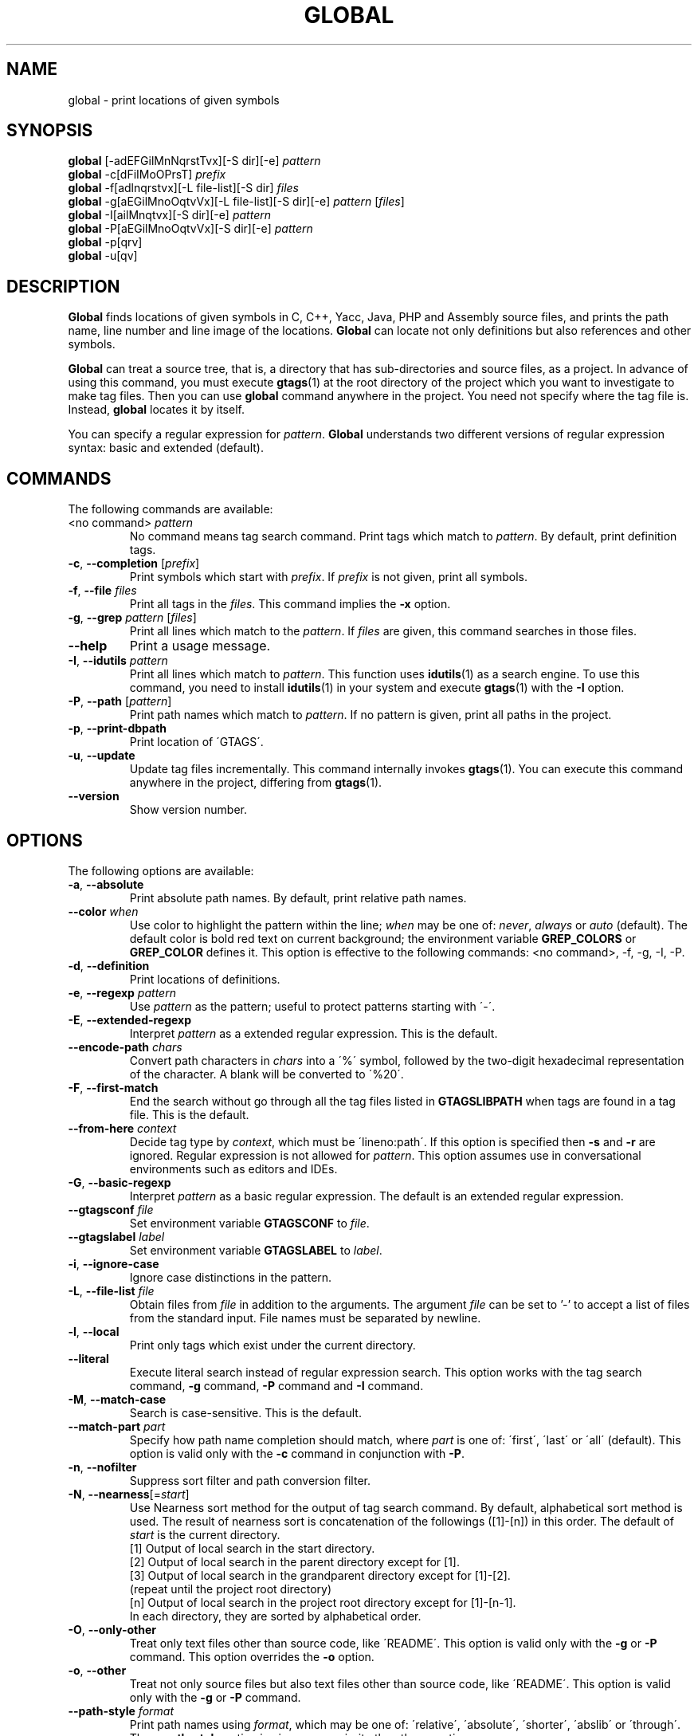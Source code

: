 .\" This file is generated automatically by convert.pl from global/manual.in.
.TH GLOBAL 1 "May 2015" "GNU Project"
.SH NAME
global \- print locations of given symbols
.SH SYNOPSIS
\fBglobal\fP [-adEFGilMnNqrstTvx][-S dir][-e] \fIpattern\fP
.br
\fBglobal\fP -c[dFiIMoOPrsT] \fIprefix\fP
.br
\fBglobal\fP -f[adlnqrstvx][-L file-list][-S dir] \fIfiles\fP
.br
\fBglobal\fP -g[aEGilMnoOqtvVx][-L file-list][-S dir][-e] \fIpattern\fP [\fIfiles\fP]
.br
\fBglobal\fP -I[ailMnqtvx][-S dir][-e] \fIpattern\fP
.br
\fBglobal\fP -P[aEGilMnoOqtvVx][-S dir][-e] \fIpattern\fP
.br
\fBglobal\fP -p[qrv]
.br
\fBglobal\fP -u[qv]
.br
.SH DESCRIPTION
\fBGlobal\fP finds locations of given symbols
in C, C++, Yacc, Java, PHP and Assembly source files,
and prints the path name, line number and line image of the locations.
\fBGlobal\fP can locate not only definitions but also references
and other symbols.
.PP
\fBGlobal\fP can treat a source tree, that is, a directory that has
sub-directories and source files, as a project.
In advance of using this command, you must execute \fBgtags\fP(1)
at the root directory of the project which you want to investigate
to make tag files.
Then you can use \fBglobal\fP command anywhere in the project.
You need not specify where the tag file is.
Instead, \fBglobal\fP locates it by itself.
.PP
You can specify a regular expression for \fIpattern\fP.
\fBGlobal\fP understands two different versions of regular expression
syntax: basic and extended (default).
.SH COMMANDS
The following commands are available:
.PP
.TP
<no command> \fIpattern\fP
No command means tag search command.
Print tags which match to \fIpattern\fP.
By default, print definition tags.
.TP
\fB-c\fP, \fB--completion\fP [\fIprefix\fP]
Print symbols which start with \fIprefix\fP.
If \fIprefix\fP is not given, print all symbols.
.TP
\fB-f\fP, \fB--file\fP \fIfiles\fP
Print all tags in the \fIfiles\fP.
This command implies the \fB-x\fP option.
.TP
\fB-g\fP, \fB--grep\fP \fIpattern\fP [\fIfiles\fP]
Print all lines which match to the \fIpattern\fP.
If \fIfiles\fP are given, this command searches in those files.
.TP
\fB--help\fP
Print a usage message.
.TP
\fB-I\fP, \fB--idutils\fP \fIpattern\fP
Print all lines which match to \fIpattern\fP.
This function uses \fBidutils\fP(1) as a search engine.
To use this command, you need to install \fBidutils\fP(1)
in your system and execute \fBgtags\fP(1) with the \fB-I\fP option.
.TP
\fB-P\fP, \fB--path\fP [\fIpattern\fP]
Print path names which match to \fIpattern\fP.
If no pattern is given, print all paths in the project.
.TP
\fB-p\fP, \fB--print-dbpath\fP
Print location of \'GTAGS\'.
.TP
\fB-u\fP, \fB--update\fP
Update tag files incrementally.
This command internally invokes \fBgtags\fP(1).
You can execute this command anywhere in the project,
differing from \fBgtags\fP(1).
.TP
\fB--version\fP
Show version number.
.SH OPTIONS
The following options are available:
.PP
.TP
\fB-a\fP, \fB--absolute\fP
Print absolute path names. By default, print relative path names.
.TP
\fB--color\fP \fIwhen\fP
Use color to highlight the pattern within the line; \fIwhen\fP may be one of:
\fInever\fP, \fIalways\fP or \fIauto\fP (default).
The default color is bold red text on current background; the environment
variable \fBGREP_COLORS\fP or \fBGREP_COLOR\fP defines it.
This option is effective to the following commands:
<no command>, -f, -g, -I, -P.
.TP
\fB-d\fP, \fB--definition\fP
Print locations of definitions.
.TP
\fB-e\fP, \fB--regexp\fP \fIpattern\fP
Use \fIpattern\fP as the pattern; useful to protect patterns starting with \'-\'.
.TP
\fB-E\fP, \fB--extended-regexp\fP
Interpret \fIpattern\fP as a extended regular expression.
This is the default.
.TP
\fB--encode-path\fP \fIchars\fP
Convert path characters in \fIchars\fP into a \'%\' symbol, followed by the
two-digit hexadecimal representation of the character.
A blank will be converted to \'%20\'.
.TP
\fB-F\fP, \fB--first-match\fP
End the search without go through all the tag files listed in \fBGTAGSLIBPATH\fP
when tags are found in a tag file. This is the default.
.TP
\fB--from-here\fP \fIcontext\fP
Decide tag type by \fIcontext\fP, which must be \'lineno:path\'.
If this option is specified then \fB-s\fP and \fB-r\fP are ignored.
Regular expression is not allowed for \fIpattern\fP.
This option assumes use in conversational environments such as
editors and IDEs.
.TP
\fB-G\fP, \fB--basic-regexp\fP
Interpret \fIpattern\fP as a basic regular expression.
The default is an extended regular expression.
.TP
\fB--gtagsconf\fP \fIfile\fP
Set environment variable \fBGTAGSCONF\fP to \fIfile\fP.
.TP
\fB--gtagslabel\fP \fIlabel\fP
Set environment variable \fBGTAGSLABEL\fP to \fIlabel\fP.
.TP
\fB-i\fP, \fB--ignore-case\fP
Ignore case distinctions in the pattern.
.TP
\fB-L\fP, \fB--file-list\fP \fIfile\fP
Obtain files from \fIfile\fP in addition to the arguments.
The argument \fIfile\fP can be set to '-' to accept a list of files
from the standard input. File names must be separated by newline.
.TP
\fB-l\fP, \fB--local\fP
Print only tags which exist under the current directory.
.TP
\fB--literal\fP
Execute literal search instead of regular expression search.
This option works with the tag search command, \fB-g\fP command, 
\fB-P\fP command and \fB-I\fP command.
.TP
\fB-M\fP, \fB--match-case\fP
Search is case-sensitive. This is the default.
.TP
\fB--match-part \fIpart\fP\fP
Specify how path name completion should match, where \fIpart\fP is one of:
\'first\', \'last\' or \'all\' (default).
This option is valid only with the \fB-c\fP command in conjunction with \fB-P\fP.
.TP
\fB-n\fP, \fB--nofilter\fP
Suppress sort filter and path conversion filter.
.TP
\fB-N\fP, \fB--nearness\fP[=\fIstart\fP]
Use Nearness sort method for the output of tag search command.
By default, alphabetical sort method is used.
The result of nearness sort is concatenation of the followings ([1]-[n])
in this order. The default of \fIstart\fP is the current directory.
.nf
[1] Output of local search in the start directory.
[2] Output of local search in the parent directory except for [1].
[3] Output of local search in the grandparent directory except for [1]-[2].
(repeat until the project root directory)
[n] Output of local search in the project root directory except for [1]-[n-1].
.fi
In each directory, they are sorted by alphabetical order.
.TP
\fB-O\fP, \fB--only-other\fP
Treat only text files other than source code, like \'README\'.
This option is valid only with the \fB-g\fP or \fB-P\fP command.
This option overrides the \fB-o\fP option.
.TP
\fB-o\fP, \fB--other\fP
Treat not only source files but also text files other than source code,
like \'README\'.
This option is valid only with the \fB-g\fP or \fB-P\fP command.
.TP
\fB--path-style\fP \fIformat\fP
Print path names using \fIformat\fP, which may be one of:
\'relative\', \'absolute\', \'shorter\', \'abslib\' or \'through\'.
The \fB--path-style\fP option is given more priority than the \fB-a\fP option.
.TP
\fB--print0\fP
Print each record followed by a null character instead of a newline.
.TP
\fB-q\fP, \fB--quiet\fP
Quiet mode.
.TP
\fB-r\fP, \fB--reference\fP, \fB--rootdir\fP
Print reference tags.
Reference means the reference to a symbol which has definitions.
With the \fB-p\fP option, print the root directory of the project.
.TP
\fB--result\fP \fIformat\fP
Print out using \fIformat\fP, which may be one of:
\'path\' (default), \'ctags\', \'ctags-x\', \'grep\' or \'cscope\'.
The \fB--result=ctags\fP and \fB--result=ctags-x\fP options are
equivalent to the \fB-t\fP and \fB-x\fP options respectively.
The \fB--result\fP option is given more priority than the \fB-t\fP and \fB-x\fP options.
.TP
\fB--single-update\fP \fIfile\fP
Update tag files using \fBgtags\fP(1) with the \fB--single-update\fP option.
It is considered that \fIfile\fP was added, updated or deleted,
and there is no change in other files.
This option implies the \fB-u\fP option.
.TP
\fB-s\fP, \fB--symbol\fP
Print other symbol tags.
Other symbol means the reference to a symbol which has no definition.
.TP
\fB-S\fP, \fB--scope\fP \fIdir\fP
Print only tags which exist under \fIdir\fP directory.
It is similar to the \fB-l\fP option, but you need not change directory.
.TP
\fB-T\fP, \fB--through\fP
Go through all the tag files listed in \fBGTAGSLIBPATH\fP.
By default, stop searching when tag is found.
This option is ignored when either \fB-s\fP, \fB-r\fP
or \fB-l\fP option is specified.
.TP
\fB-t\fP, \fB--tags\fP
Use standard ctags format.
.TP
\fB-V\fP, \fB--invert-match\fP
Invert the sense of matching, to select non-matching lines.
This option is valid only with the \fB-g\fP or \fB-P\fP commands.
.TP
\fB-v\fP, \fB--verbose\fP
Verbose mode.
.TP
\fB-x\fP, \fB--cxref\fP
Use standard ctags cxref (with \fB-x\fP) format.
.SH EXAMPLES
.nf
$ ls -F
Makefile      src/    lib/
$ gtags
$ ls G*
GPATH   GRTAGS  GTAGS
$ global main
src/main.c
$ (cd src; global main)
main.c
$ global -x main
main              10 src/main.c  main (argc, argv) {
$ global -f src/main.c
main              10 src/main.c  main (argc, argv) {
func1		  55 src/main.c  func1() {		  
func2		  72 src/main.c  func2() {		  
func3		 120 src/main.c  func3() {		  
$ global -x '^[sg]et'
set_num           20 lib/util.c  set_num(values) {
get_num           30 lib/util.c  get_num() {
$ global -rx set_num
set_num          113 src/op.c            set_num(32);
set_num          225 src/opop.c               if (set_num(0) > 0) {
$ global strlen
$ (cd /usr/src/sys; gtags)
$ export GTAGSLIBPATH=/usr/src/sys
$ global -a strlen
/usr/src/sys/libkern/strlen.c
$ (cd /usr/src/lib; gtags)
$ GTAGSLIBPATH=/usr/src/lib:/usr/src/sys
$ global -a strlen
/usr/src/lib/libc/string/strlen.c
.fi
.SH FILES
.TP
\'GTAGS\'
Tag file for definitions.
.TP
\'GRTAGS\'
Tag file for references.
.TP
\'GPATH\'
Tag file for source files.
.TP
\'GTAGSROOT\'
If environment variable \fBGTAGSROOT\fP is not set
and file \'GTAGSROOT\' exists in the same directory as \'GTAGS\'
then \fBglobal\fP sets \fBGTAGSROOT\fP to the contents of the file.
.TP
\'$HOME/.globalrc\', \'gtags.conf\'
\fBGtags\fP load configuration variables from the configuration file.
\fBGtags\fP selects it according to the following priority
(Lower number means higher priority).
.nf
(1) $GTAGSCONF
(2) [project root]/gtags.conf
(3) $HOME/.globalrc
(4) /etc/gtags.conf
(5) [sysconfdir]/gtags.conf
.fi
By default, \fBgtags\fP read a record with a label 'default'.
If \fBGTAGSLABEL\fP is set, \fBgtags\fP read the record.
.SH ENVIRONMENT
The following environment variables affect the execution of \fBglobal\fP:
.PP
.TP
\fBGREP_COLOR\fP
The color to use for \fB--color\fP; \fBGREP_COLORS\fP has precedence.
.TP
\fBGREP_COLORS\fP
The color (\fImt\fP or \fIms\fP) to use for \fB--color\fP; see \fBgrep\fP(1).
.TP
\fBGTAGSBLANKENCODE\fP
If this variable is set, the \fB--encode-path=" <TAB>"\fP
option is specified.
.TP
\fBGTAGSCACHE\fP
The size of the B-tree cache. The default is 50000000 (bytes).
.TP
\fBGTAGSCONF\fP
Configuration file.
About the default, please see \'gtags.conf\' in the FILES section.
.TP
\fBGTAGSDBPATH\fP
The directory in which the tag files exist.
This value is ignored when \fBGTAGSROOT\fP is not defined.
Use of this variable is not recommended.
.TP
\fBGTAGSFORCECPP\fP
If this variable is set, each file whose suffix is \'.h\' is treated
as a C++ source file.
.TP
\fBGTAGSLABEL\fP
Configuration label. The default is \fIdefault\fP.
.TP
\fBGTAGSLIBPATH\fP
If this variable is set, it is used as the path to search
for library functions. If the given symbol is not
found in the project, \fBglobal\fP also searches in these paths.
Since only \'GTAGS\' is targeted in the retrieval, this variable is
ignored when \fB-r\fP or \fB-s\fP is specified.
.TP
\fBGTAGSLOGGING\fP
If this variable is set, \'$GTAGSLOGGING\' is used as the path name
of a log file. There is no default value.
.TP
\fBGTAGSROOT\fP
The root directory of the project.
Usually, it is recognized by existence of \'GTAGS\'.
Use of this variable is not recommended.
.TP
\fBGTAGSTHROUGH\fP
If this variable is set, the \fB-T\fP option is specified.
.TP
\fBMAKEOBJDIR\fP
If this variable is set, \'$MAKEOBJDIR\' is used as the name
of BSD-style objdir. The default is \'obj\'.
.TP
\fBMAKEOBJDIRPREFIX\fP
If this variable is set, \'$MAKEOBJDIRPREFIX\' is used as the prefix
of BSD-style objdir. The default is \'/usr/obj\'.
.SH CONFIGURATION
The following configuration variables affect the execution of \fBglobal\fP:
.PP
.TP
icase_path (boolean)
Ignore case distinctions in \fIpattern\fP.
.PP
Addition to these, the variables listed in the ENVIRONMENT section except for
GTAGSCONF, GTAGSLABEL, GTAGSROOT and GTAGSDBPATH  are also available
as configuration variables.
Each environment variable is given more priority than configuration variable
of the same name.
.SH DIAGNOSTICS
\fBGlobal\fP exits with a non-0 value if an error occurred, 0 otherwise.
.SH "SEE ALSO"
\fBgtags\fP(1),
\fBhtags\fP(1),
\fBless\fP(1).
.PP
GNU GLOBAL source code tag system
.br
(http://www.gnu.org/software/global/).
.SH AUTHOR
Shigio YAMAGUCHI, Hideki IWAMOTO and others.
.SH HISTORY
The \fBglobal\fP command appeared in FreeBSD 2.2.2.
